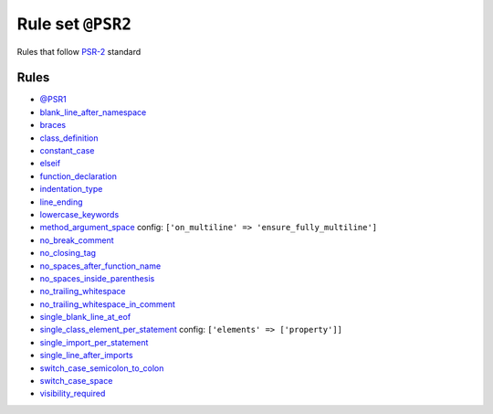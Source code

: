 ==================
Rule set ``@PSR2``
==================

Rules that follow `PSR-2 <https://www.php-fig.org/psr/psr-2/>`_ standard

Rules
-----

- `@PSR1 <./PSR1.rst>`_
- `blank_line_after_namespace <./../rules/namespace_notation/blank_line_after_namespace.rst>`_
- `braces <./../rules/basic/braces.rst>`_
- `class_definition <./../rules/class_notation/class_definition.rst>`_
- `constant_case <./../rules/casing/constant_case.rst>`_
- `elseif <./../rules/control_structure/elseif.rst>`_
- `function_declaration <./../rules/function_notation/function_declaration.rst>`_
- `indentation_type <./../rules/whitespace/indentation_type.rst>`_
- `line_ending <./../rules/whitespace/line_ending.rst>`_
- `lowercase_keywords <./../rules/casing/lowercase_keywords.rst>`_
- `method_argument_space <./../rules/function_notation/method_argument_space.rst>`_
  config:
  ``['on_multiline' => 'ensure_fully_multiline']``
- `no_break_comment <./../rules/control_structure/no_break_comment.rst>`_
- `no_closing_tag <./../rules/php_tag/no_closing_tag.rst>`_
- `no_spaces_after_function_name <./../rules/function_notation/no_spaces_after_function_name.rst>`_
- `no_spaces_inside_parenthesis <./../rules/whitespace/no_spaces_inside_parenthesis.rst>`_
- `no_trailing_whitespace <./../rules/whitespace/no_trailing_whitespace.rst>`_
- `no_trailing_whitespace_in_comment <./../rules/comment/no_trailing_whitespace_in_comment.rst>`_
- `single_blank_line_at_eof <./../rules/whitespace/single_blank_line_at_eof.rst>`_
- `single_class_element_per_statement <./../rules/class_notation/single_class_element_per_statement.rst>`_
  config:
  ``['elements' => ['property']]``
- `single_import_per_statement <./../rules/import/single_import_per_statement.rst>`_
- `single_line_after_imports <./../rules/import/single_line_after_imports.rst>`_
- `switch_case_semicolon_to_colon <./../rules/control_structure/switch_case_semicolon_to_colon.rst>`_
- `switch_case_space <./../rules/control_structure/switch_case_space.rst>`_
- `visibility_required <./../rules/class_notation/visibility_required.rst>`_
